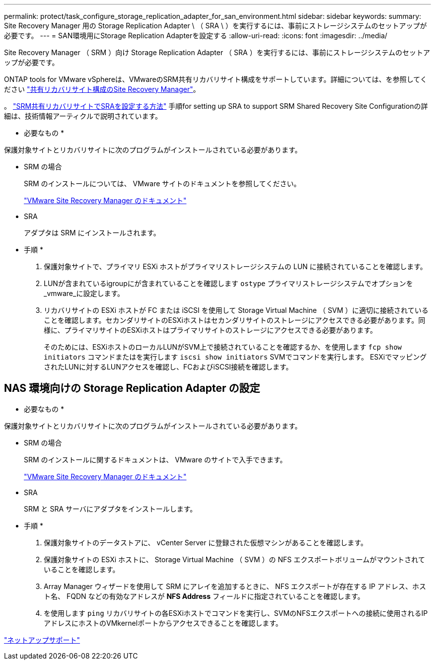 ---
permalink: protect/task_configure_storage_replication_adapter_for_san_environment.html 
sidebar: sidebar 
keywords:  
summary: Site Recovery Manager 用の Storage Replication Adapter \ （ SRA \ ）を実行するには、事前にストレージシステムのセットアップが必要です。 
---
= SAN環境用にStorage Replication Adapterを設定する
:allow-uri-read: 
:icons: font
:imagesdir: ../media/


[role="lead"]
Site Recovery Manager （ SRM ）向け Storage Replication Adapter （ SRA ）を実行するには、事前にストレージシステムのセットアップが必要です。

ONTAP tools for VMware vSphereは、VMwareのSRM共有リカバリサイト構成をサポートしています。詳細については、を参照してください https://docs.vmware.com/en/Site-Recovery-Manager/8.6/com.vmware.srm.install_config.doc/GUID-EBF84252-DF37-43CD-ADC8-E90F5254F315.html["共有リカバリサイト構成のSite Recovery Manager"]。

。 https://kb.netapp.com/mgmt/OTV/SRA/Storage_Replication_Adapter%3A_How_to_configure_SRA_in_a_SRM_Shared_Recovery_Site["SRM共有リカバリサイトでSRAを設定する方法"] 手順for setting up SRA to support SRM Shared Recovery Site Configurationの詳細は、技術情報アーティクルで説明されています。

* 必要なもの *

保護対象サイトとリカバリサイトに次のプログラムがインストールされている必要があります。

* SRM の場合
+
SRM のインストールについては、 VMware サイトのドキュメントを参照してください。

+
https://www.vmware.com/support/pubs/srm_pubs.html["VMware Site Recovery Manager のドキュメント"]

* SRA
+
アダプタは SRM にインストールされます。



* 手順 *

. 保護対象サイトで、プライマリ ESXi ホストがプライマリストレージシステムの LUN に接続されていることを確認します。
. LUNが含まれているigroupにが含まれていることを確認します `ostype` プライマリストレージシステムでオプションを_vmware_に設定します。
. リカバリサイトの ESXi ホストが FC または iSCSI を使用して Storage Virtual Machine （ SVM ）に適切に接続されていることを確認します。セカンダリサイトのESXiホストはセカンダリサイトのストレージにアクセスできる必要があります。同様に、プライマリサイトのESXiホストはプライマリサイトのストレージにアクセスできる必要があります。
+
そのためには、ESXiホストのローカルLUNがSVM上で接続されていることを確認するか、を使用します `fcp show initiators` コマンドまたはを実行します `iscsi show initiators` SVMでコマンドを実行します。
ESXiでマッピングされたLUNに対するLUNアクセスを確認し、FCおよびiSCSI接続を確認します。





== NAS 環境向けの Storage Replication Adapter の設定

* 必要なもの *

保護対象サイトとリカバリサイトに次のプログラムがインストールされている必要があります。

* SRM の場合
+
SRM のインストールに関するドキュメントは、 VMware のサイトで入手できます。

+
https://www.vmware.com/support/pubs/srm_pubs.html["VMware Site Recovery Manager のドキュメント"]

* SRA
+
SRM と SRA サーバにアダプタをインストールします。



* 手順 *

. 保護対象サイトのデータストアに、 vCenter Server に登録された仮想マシンがあることを確認します。
. 保護対象サイトの ESXi ホストに、 Storage Virtual Machine （ SVM ）の NFS エクスポートボリュームがマウントされていることを確認します。
. Array Manager ウィザードを使用して SRM にアレイを追加するときに、 NFS エクスポートが存在する IP アドレス、ホスト名、 FQDN などの有効なアドレスが *NFS Address* フィールドに指定されていることを確認します。
. を使用します `ping` リカバリサイトの各ESXiホストでコマンドを実行し、SVMのNFSエクスポートへの接続に使用されるIPアドレスにホストのVMkernelポートからアクセスできることを確認します。


https://mysupport.netapp.com/site/global/dashboard["ネットアップサポート"]
